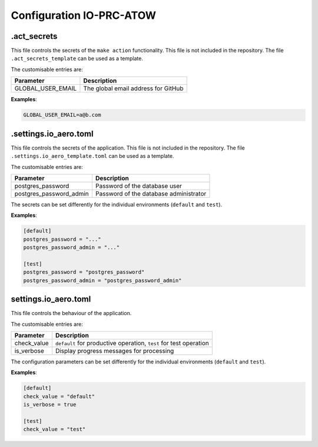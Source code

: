 =============================
Configuration IO-PRC-ATOW
=============================

.act_secrets
------------

This file controls the secrets of the ``make action`` functionality.
This file is not included in the repository.
The file ``.act_secrets_template`` can be used as a template.

The customisable entries are:

======================= ======================================
Parameter               Description
======================= ======================================
GLOBAL_USER_EMAIL       The global email address for GitHub
======================= ======================================

**Examples**:

.. code-block::

    GLOBAL_USER_EMAIL=a@b.com

.settings.io_aero.toml
----------------------

This file controls the secrets of the application.
This file is not included in the repository.
The file ``.settings.io_aero_template.toml`` can be used as a template.

The customisable entries are:

======================= ======================================
Parameter               Description
======================= ======================================
postgres_password       Password of the database user
postgres_password_admin Password of the database administrator
======================= ======================================

The secrets can be set differently for the individual
environments (``default`` and ``test``).

**Examples**:

.. code-block::

    [default]
    postgres_password = "..."
    postgres_password_admin = "..."

    [test]
    postgres_password = "postgres_password"
    postgres_password_admin = "postgres_password_admin"

settings.io_aero.toml
---------------------

This file controls the behaviour of the application.

The customisable entries are:

======================== =========================================
Parameter                Description
======================== =========================================
check_value              ``default`` for productive operation,
                         ``test`` for test operation
is_verbose               Display progress messages for processing
======================== =========================================

The configuration parameters can be set differently for the individual
environments (``default`` and ``test``).

**Examples**:

.. code-block::

    [default]
    check_value = "default"
    is_verbose = true

    [test]
    check_value = "test"
